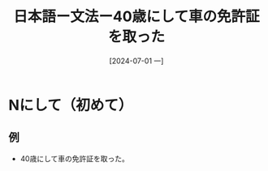 :PROPERTIES:
:ID:       012e54e6-9bf2-46e9-b6b7-f7dc5d4e8cab
:END:
#+title: 日本語ー文法ー40歳にして車の免許証を取った
#+filetags: :日本語:
#+date: [2024-07-01 一]
#+last_modified: [2024-07-05 五 23:23]

* Nにして（初めて）
** 例
- 40歳にして車の免許証を取った。
